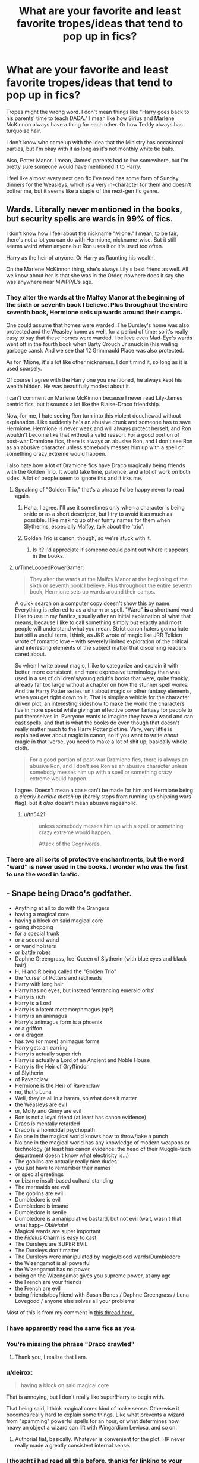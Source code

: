 #+TITLE: What are your favorite and least favorite tropes/ideas that tend to pop up in fics?

* What are your favorite and least favorite tropes/ideas that tend to pop up in fics?
:PROPERTIES:
:Author: seriously-black
:Score: 11
:DateUnix: 1383011131.0
:DateShort: 2013-Oct-29
:END:
Tropes might the wrong word. I don't mean things like "Harry goes back to his parents' time to teach DADA." I mean like how Sirius and Marlene McKinnon always have a thing for each other. Or how Teddy always has turquoise hair.

I don't know who came up with the idea that the Ministry has occasional parties, but I'm okay with it as long as it's not monthly white tie balls.

Also, Potter Manor. I mean, James' parents had to live somewhere, but I'm pretty sure someone would have mentioned it to Harry.

I feel like almost every next gen fic I've read has some form of Sunday dinners for the Weasleys, which is a very in-character for them and doesn't bother me, but it seems like a staple of the next-gen fic genre.


** Wards. Literally never mentioned in the books, but security spells are wards in 99% of fics.

I don't know how I feel about the nickname "Mione." I mean, to be fair, there's not a lot you can do with Hermione, nickname-wise. But it still seems weird when anyone but Ron uses it or it's used too often.

Harry as the heir of anyone. Or Harry as flaunting his wealth.

On the Marlene McKinnon thing, she's always Lily's best friend as well. All we know about her is that she was in the Order, nowhere does it say she was anywhere near MWPP/L's age.
:PROPERTIES:
:Author: OwlPostAgain
:Score: 17
:DateUnix: 1383016605.0
:DateShort: 2013-Oct-29
:END:

*** They alter the wards at the Malfoy Manor at the beginning of the sixth or seventh book I believe. Plus throughout the entire seventh book, Hermione sets up wards around their camps.

One could assume that homes were warded. The Dursley's home was also protected and the Weasley home as well, for a period of time; so it's really easy to say that these homes were warded. I believe even Mad-Eye's wards went off in the fourth book when Barty Crouch Jr snuck in (his wailing garbage cans). And we see that 12 Grimmauld Place was also protected.

As for 'Mione, it's a lot like other nicknames. I don't mind it, so long as it is used sparsely.

Of course I agree with the Harry one you mentioned, he always kept his wealth hidden. He was beautifully modest about it.

I can't comment on Marlene McKinnon because I never read Lily-James centric fics, but it sounds a lot like the Blaise-Draco friendship.

Now, for me, I hate seeing Ron turn into this violent douchewad without explanation. Like suddenly he's an abusive drunk and someone has to save Hermione. Hermione is never weak and will always protect herself, and Ron wouldn't become like that without a valid reason. For a good portion of post-war Dramione fics, there is always an abusive Ron, and I don't see Ron as an abusive character unless somebody messes him up with a spell or something crazy extreme would happen.

I also hate how a lot of Dramione fics have Draco magically being friends with the Golden Trio. It would take time, patience, and a lot of work on both sides. A lot of people seem to ignore this and it irks me.
:PROPERTIES:
:Author: Ayverie
:Score: 5
:DateUnix: 1383044782.0
:DateShort: 2013-Oct-29
:END:

**** Speaking of "Golden Trio," that's a phrase I'd be happy never to read again.
:PROPERTIES:
:Author: eviltwinskippy
:Score: 9
:DateUnix: 1383053096.0
:DateShort: 2013-Oct-29
:END:

***** Haha, I agree. I'll use it sometimes only when a character is being snide or as a short descriptor, but I try to avoid it as much as possible. I like making up other funny names for them when Slytherins, especially Malfoy, talk about the 'trio'.
:PROPERTIES:
:Author: Ayverie
:Score: 2
:DateUnix: 1383056188.0
:DateShort: 2013-Oct-29
:END:


***** Golden Trio is canon, though, so we're stuck with it.
:PROPERTIES:
:Author: tn5421
:Score: 1
:DateUnix: 1384440442.0
:DateShort: 2013-Nov-14
:END:

****** Is it? I'd appreciate if someone could point out where it appears in the books.
:PROPERTIES:
:Author: eviltwinskippy
:Score: 1
:DateUnix: 1384451467.0
:DateShort: 2013-Nov-14
:END:


**** u/TimeLoopedPowerGamer:
#+begin_quote
  They alter the wards at the Malfoy Manor at the beginning of the sixth or seventh book I believe. Plus throughout the entire seventh book, Hermione sets up wards around their camps.
#+end_quote

A quick search on a computer copy doesn't show this by name. Everything is referred to as a charm or spell. "Ward" *is* a shorthand word I like to use in my fanfics, usually after an initial explanation of what that means, because I like to call something simply but exactly and most people will understand what you mean. Strict canon haters gonna hate but still a useful term, I think, as JKR wrote of magic like JRR Tolkien wrote of romantic love -- with severely limited exploration of the critical and interesting elements of the subject matter that discerning readers cared about.

So when I write about magic, I like to categorize and explain it with better, more consistent, and more expressive terminology than was used in a set of children's/young adult's books that were, quite frankly, already far too large without a chapter on how the stunner spell works. And the Harry Potter series isn't about magic or other fantasy elements, when you get right down to it. That is simply a vehicle for the character driven plot, an interesting sideshow to make the world the characters live in more special while giving an effective power fantasy for people to put themselves in. Everyone wants to imagine they have a wand and can cast spells, and that is what the books do even though that doesn't really matter much to the Harry Potter plotline. Very, very little is explained ever about magic in canon, so if you want to write /about/ magic in that 'verse, you need to make a lot of shit up, basically whole cloth.

#+begin_quote
  For a good portion of post-war Dramione fics, there is always an abusive Ron, and I don't see Ron as an abusive character unless somebody messes him up with a spell or something crazy extreme would happen.
#+end_quote

I agree. Doesn't mean a case can't be made for him and Hermione being a +/clearly horrible match up/+ (barely stops from running up shipping wars flag), but it /also/ doesn't mean abusive rageaholic.
:PROPERTIES:
:Author: TimeLoopedPowerGamer
:Score: 2
:DateUnix: 1383132538.0
:DateShort: 2013-Oct-30
:END:

***** u/tn5421:
#+begin_quote
  unless somebody messes him up with a spell or something crazy extreme would happen.

  Attack of the Cognivores.
#+end_quote
:PROPERTIES:
:Author: tn5421
:Score: 1
:DateUnix: 1384440519.0
:DateShort: 2013-Nov-14
:END:


*** There are all sorts of protective enchantments, but the word "ward" is never used in the books. I wonder who was the first to use the word in fanfic.
:PROPERTIES:
:Author: eviltwinskippy
:Score: 4
:DateUnix: 1383069366.0
:DateShort: 2013-Oct-29
:END:


** - Snape being Draco's godfather.
- Anything at all to do with the Grangers
- having a magical core
- having a block on said magical core
- going shopping
- for a special trunk
- or a second wand
- or wand holsters
- or battle robes
- Daphne Greengrass, Ice-Queen of Slytherin (with blue eyes and black hair).
- H, H and R being called the "Golden Trio"
- the 'curse' of Potters and redheads
- Harry with long hair
- Harry has no eyes, but instead 'entrancing emerald orbs'
- Harry is rich
- Harry is a Lord
- Harry is a latent metamorphmagus (sp?)
- Harry is an animagus
- Harry's animagus form is a phoenix
- or a griffon
- or a dragon
- has two (or more) animagus forms
- Harry gets an earring
- Harry is actually super rich
- Harry is actually a Lord of an Ancient and Noble House
- Harry is the Heir of Gryffindor
- of Slytherin
- of Ravenclaw
- Hermione is the Heir of Ravenclaw
- no, that's Luna
- Well, they're all in a harem, so what does it matter
- the Weasleys are evil
- or, Molly and Ginny are evil
- Ron is not a loyal friend (at least has canon evidence)
- Draco is mentally retarded
- Draco is a homicidal psychopath
- No one in the magical world knows how to throw/take a punch
- No one in the magical world has any knowledge of modern weapons or technology (at least has canon evidence: the head of their Muggle-tech department doesn't know what electricity is...)
- The goblins are actually really nice dudes
- you just have to remember their names
- or special greetings
- or bizarre insult-based cultural standing
- The mermaids are evil
- The goblins are evil
- Dumbledore is evil
- Dumbledore is insane
- Dumbledore is senile
- Dumbledore is a manipulative bastard, but not evil (wait, wasn't that what happ-- /Obliviate!/
- Magical wards are super important
- the /Fidelus/ Charm is easy to cast
- The Dursleys are SUPER EVIL
- The Dursleys don't matter
- The Dursleys were manipulated by magic/blood wards/Dumbledore
- the Wizengamot is all powerful
- the Wizengamot has no power
- being on the Wizengamot gives you supreme power, at any age
- the French are your friends
- the French are evil
- being friends/boyfriend with Susan Bones / Daphne Greengrass / Luna Lovegood / anyone else solves all your problems

Most of this is from my comment in [[http://www.reddit.com/r/HPfanfiction/comments/1bvu80/harry_potter_fanfiction_memes/][this thread here.]]
:PROPERTIES:
:Author: Kilbourne
:Score: 18
:DateUnix: 1383018637.0
:DateShort: 2013-Oct-29
:END:

*** I have apparently read the same fics as you.
:PROPERTIES:
:Author: loveshercoffee
:Score: 6
:DateUnix: 1383091900.0
:DateShort: 2013-Oct-30
:END:


*** You're missing the phrase "Draco drawled"
:PROPERTIES:
:Author: mhende
:Score: 5
:DateUnix: 1383402168.0
:DateShort: 2013-Nov-02
:END:

**** Thank you, I realize that I am.
:PROPERTIES:
:Author: Kilbourne
:Score: 1
:DateUnix: 1383434874.0
:DateShort: 2013-Nov-03
:END:


*** u/deirox:
#+begin_quote
  having a block on said magical core
#+end_quote

That is annoying, but I don't really like super!Harry to begin with.

That being said, I think magical cores kind of make sense. Otherwise it becomes really hard to explain some things. Like what prevents a wizard from "spamming" powerful spells for an hour, or what determines how heavy an object a wizard can lift with Wingardium Leviosa, and so on.
:PROPERTIES:
:Author: deirox
:Score: 3
:DateUnix: 1383116367.0
:DateShort: 2013-Oct-30
:END:

**** Authorial fiat, basically. Whatever is convenient for the plot. HP never really made a greatly consistent internal sense.
:PROPERTIES:
:Author: Kilbourne
:Score: 3
:DateUnix: 1383119643.0
:DateShort: 2013-Oct-30
:END:


*** I thought i had read all this before, thanks for linking to your other post so I didn't spend the rest of the afternoon looking for this list somewhere else.
:PROPERTIES:
:Author: with_the_hat
:Score: 2
:DateUnix: 1383045969.0
:DateShort: 2013-Oct-29
:END:


*** I like your style.
:PROPERTIES:
:Author: SearScare
:Score: 2
:DateUnix: 1383065436.0
:DateShort: 2013-Oct-29
:END:


*** u/ryanvdb:
#+begin_quote
  Draco is mentally retarded
#+end_quote

But, I'm pretty sure that this is the case. At least, in cannon. I hate fics where Draco is suddenly competent.
:PROPERTIES:
:Author: ryanvdb
:Score: 2
:DateUnix: 1383094733.0
:DateShort: 2013-Oct-30
:END:

**** Remember that for most of the series, he's a young teenager. Most teenagers, from the perspective of adults, do and say some pretty stupid things.

And I hate to do this, but 'cannon' is a large, stationary gun. 'Canon' is collection of work considered to be genuine.
:PROPERTIES:
:Author: Kilbourne
:Score: 3
:DateUnix: 1383095413.0
:DateShort: 2013-Oct-30
:END:


*** I am now super tempted to write a fic with /all/ of those tropes.
:PROPERTIES:
:Author: Singular_Quartet
:Score: 2
:DateUnix: 1383493359.0
:DateShort: 2013-Nov-03
:END:

**** I think I have read that fic
:PROPERTIES:
:Author: rtg35
:Score: 3
:DateUnix: 1383678661.0
:DateShort: 2013-Nov-05
:END:


*** I actually read a Harry/Luna fic where Harry went broke before getting out of school.
:PROPERTIES:
:Author: tn5421
:Score: 1
:DateUnix: 1384440771.0
:DateShort: 2013-Nov-14
:END:


** Some things off the top of my head that I don't like much:

- Harry is a heir of one of the founders and this gives him special powers / perks. (Don't see this much in new fics anymore).

- Harry gains a seat on Wizengamot and suddenly becomes politically savvy. Bonus: makes everyone address him as "Lord". Not addressing him properly is apparently grounds for a duel to the death.

- /Reducto/ makes people's body parts explode, yet somehow is not a Dark or Unforgivable spell.

- Wizarding world is totally backwards from Muggle world in all areas and it's up to the trio to "bring it to the 20th century". (It might be in some ways, but surely it's superior when it comes to things like medicine. I rather enjoyed a fic called "More Equal Than You Know" which portrayed the Wizarding World as superior: clean air, fresh food, longer lifespan, magic makes daily life easy, etc).

Not that these things will stop me from reading a story if I enjoy it at least a little bit.
:PROPERTIES:
:Author: deirox
:Score: 10
:DateUnix: 1383016609.0
:DateShort: 2013-Oct-29
:END:

*** u/denarii:
#+begin_quote
  Wizarding world is totally backwards from Muggle world in all areas and it's up to the trio to "bring it to the 20th century". (It might be in some ways, but surely it's superior when it comes to things like medicine. I rather enjoyed a fic called "More Equal Than You Know" which portrayed the Wizarding World as superior: clean air, fresh food, longer lifespan, magic makes daily life easy, etc).
#+end_quote

Thing is, there are some things magic is better at and some things that technology is better at. Actually, it's really hard to know from canon how true that is. Are there hard and fast limits to magic that prevent the wizarding world from accomplishing some of the things muggles have, is it a lack of manpower, or has the scientific method just never taken root?

I'd be cool to see a fic explore this in a balanced way rather than just preaching about how superior one world is over the other.
:PROPERTIES:
:Author: denarii
:Score: 3
:DateUnix: 1383025225.0
:DateShort: 2013-Oct-29
:END:

**** It would seem to me that the main problem is simply lack of imagination or inventiveness - but then again, we know little of how magic is involved in daily lifes of wizards. For example, is a 5 second spell enough for perfectly clean clothes, or do they have to wash them like Muggles do?

The fic I mentioned, "More Equal Than You Know", describes Wizarding bathrooms without going into too much detail. After finishing your business a built-in charm cleans you up, no wiping necessary. After going back to the Dursleys, Harry finds the Muggle way to be inconvenient and unsanitary. (There's probably better examples in that fic, but I only remember this one now. Heh.)

Anyway, it was really nice to read a story where Wizarding world was more advanced for a change. Also it gives more credence to wizards who see Muggles as inferior, which is interesting.
:PROPERTIES:
:Author: deirox
:Score: 2
:DateUnix: 1383029679.0
:DateShort: 2013-Oct-29
:END:


*** On the second one: Bonus^{2} if Daphne Greengrass marries him.
:PROPERTIES:
:Score: 1
:DateUnix: 1383097149.0
:DateShort: 2013-Oct-30
:END:


*** u/deleted:
#+begin_quote
  Reducto makes people's body parts explode, yet somehow is not a Dark or Unforgivable spell.
#+end_quote

That's canonical, though. A bunch of school children all knew battle-grade spells and were supposed to learn at least a few of them in class.

As an appeal to reason, it's a lot harder to design something that will cut arbitrary material but not people, than to design something that just cuts. So it's a lot more useful for wizards to learn a generic cutting spell -- though limiting the range on it would be sensible; I mean really, who needs to slice bread from across the room?
:PROPERTIES:
:Score: 1
:DateUnix: 1383134884.0
:DateShort: 2013-Oct-30
:END:

**** Chefs.
:PROPERTIES:
:Author: tn5421
:Score: 1
:DateUnix: 1384440643.0
:DateShort: 2013-Nov-14
:END:


** Dan and Emma Granger. Drives. Me. Batty.
:PROPERTIES:
:Author: loveshercoffee
:Score: 16
:DateUnix: 1383015032.0
:DateShort: 2013-Oct-29
:END:

*** Next fic I make, I want to name Hermione's parents something totally weird. Like Shananae and Adolf Granger.
:PROPERTIES:
:Author: Korrin85
:Score: 18
:DateUnix: 1383015607.0
:DateShort: 2013-Oct-29
:END:

**** I always give the muggles very common names like Mary and Edward. I think I picked a birth year for Lily's parents and chose the top UK name for each gender.
:PROPERTIES:
:Author: OwlPostAgain
:Score: 6
:DateUnix: 1383016171.0
:DateShort: 2013-Oct-29
:END:


*** [deleted]
:PROPERTIES:
:Score: 3
:DateUnix: 1383016862.0
:DateShort: 2013-Oct-29
:END:

**** I'm in the middle of reading Vox Corporis and I've become really attached to the author's interpretation of the Granger's. So much so that I've now naturally come to imagine them with the names Jake and Miranda. Here's the link if anyone's interested: [[http://www.fanfiction.net/s/3186836/1/Vox-Corporis]]
:PROPERTIES:
:Author: Geebo10
:Score: 3
:DateUnix: 1383048204.0
:DateShort: 2013-Oct-29
:END:


*** EVERY SINGLE FIC.
:PROPERTIES:
:Score: 3
:DateUnix: 1383097060.0
:DateShort: 2013-Oct-30
:END:


*** I like these names. I see no problem with giving a small nod to the actors.
:PROPERTIES:
:Author: ryanvdb
:Score: 2
:DateUnix: 1383094432.0
:DateShort: 2013-Oct-30
:END:

**** u/TimeLoopedPowerGamer:
#+begin_quote
  I like these names.
#+end_quote

Yeah, most people do. Which is why its so frequently used. But some people want to hate anything popular just because of that, and want everything they do to be special and different and significant. So hating on the names is an easy target, and therefore makes their decision to call them "Zeliphon and Bernette" in their fanfic ever so /clever/.

I don't mind original names if tastefully done, but why make it harder for a casual reader if they are going to be recurring characters? Why not use what most people already call them?

It bothers me more that they are always either /incredibly/ boring, white-bread, waspy, button-down, sexless helicopter parents who hate Harry, or some kind of hardcore nudist, nutjob gun maniac, obsessed Francophiles trying to pimp their nubile young daughter out to the first Heir of /X/ with a big wand who comes along. Almost never anything in-between.
:PROPERTIES:
:Author: TimeLoopedPowerGamer
:Score: 2
:DateUnix: 1383131639.0
:DateShort: 2013-Oct-30
:END:


** I'm really tired of Harry ending up with Hedwig no matter how much the plot otherwise deviates from canon.

Not accompanied by Hagrid in Diagon Alley?\\
Runs away from the Dursleys long before he gets his Hogwarts letter?\\
Becomes a Phoenix animagus before his 11th birthday?\\
Discovers that he can talk to snakes and wants to buy one?\\
Is attacked by a rabid owl and becomes deathly afraid of owls?\\
Is abducted by aliens and given an anal probe?\\
Is transported to a dimension where nobody ever sends mail?

Ends up with a snowy owl called Hedwig. Every. Fricking. Darned. Time.
:PROPERTIES:
:Score: 7
:DateUnix: 1383045566.0
:DateShort: 2013-Oct-29
:END:

*** u/FreakingTea:
#+begin_quote
  I'm really tired of Harry ending up with Hedwig
#+end_quote

I've never read Harry/Hedwig...oh.
:PROPERTIES:
:Author: FreakingTea
:Score: 5
:DateUnix: 1383057029.0
:DateShort: 2013-Oct-29
:END:

**** [[http://www.fanfiction.net/s/1966613/][Ask and ye shall receive...]]
:PROPERTIES:
:Author: apple_crumble1
:Score: 2
:DateUnix: 1383217875.0
:DateShort: 2013-Oct-31
:END:


**** [[http://stream1.gifsoup.com/view4/3648058/agent-smith-says-no-o.gif][No]]
:PROPERTIES:
:Author: TimeLoopedPowerGamer
:Score: 1
:DateUnix: 1383131839.0
:DateShort: 2013-Oct-30
:END:


**** I've never really dared read any of them, but apparently more and more pop up. I have to wonder if the author has Hedwig simply as an owl or some kind of entity that is 'more'. In a way it would be a interesting idea if he had this 'guardian spirit' or otherwise companion in Hedwig, and her being tagged doesn't automatically mean romantic pairing.
:PROPERTIES:
:Author: alexandersvendsen
:Score: 1
:DateUnix: 1383533584.0
:DateShort: 2013-Nov-04
:END:

***** I do think Hedwig is a relatively unexplored character. I've just gotten started on a Hedwig-centric story myself because of this thread. :P (No bestiality, though!)
:PROPERTIES:
:Author: FreakingTea
:Score: 1
:DateUnix: 1383535659.0
:DateShort: 2013-Nov-04
:END:


**** Now you've done it.

[[http://en.wikipedia.org/wiki/Rule_34_%28Internet_meme%29]]
:PROPERTIES:
:Score: 1
:DateUnix: 1383062827.0
:DateShort: 2013-Oct-29
:END:

***** You act like this wasn't already in play:

[[http://www.fanfiction.net/book/Harry-Potter/?&srt=1&r=4&c1=20734&c2=1][Filter for Harry & Hedwig, rated M]]
:PROPERTIES:
:Author: wordhammer
:Score: 2
:DateUnix: 1383067645.0
:DateShort: 2013-Oct-29
:END:

****** I searched, and was rather surprised when nothing came up. Because I messed up the search, of course.

#+begin_quote
  And that is why Hedwig is white.
#+end_quote

Oh, gods. Brain bleach!
:PROPERTIES:
:Score: 1
:DateUnix: 1383072079.0
:DateShort: 2013-Oct-29
:END:


** Dislike:

- Lucius Malfoy is abusive toward Narcissa and Draco and is just as wildly depraved as Greyback.

- /Everyone/ doting on Mrs. Weasley while she helplessly grieves for Fred and /everyone/ looking after shell-shocked George and /everyone/ doing everything they can to help out Teddy Lupin but at no point, *NO POINT*, does anyone simply turn and ask, "Hey Andromeda, it just occurred to me that you were disowned by your original family, built an entirely new one with your husband and then lost both he and your only child within six months of each other...er...you doing okay? Need to talk about anything?"

- Everyone who isn't in Harry's generation went to school with the Marauders.

- No Quidditch or stories involving Quidditch when everyone but Hermione is a player on the school team and even a few go on to play professionally. Even applies to Marauders. Even McGonagall played Quidditch and then bought an 11-year-old the best broom in the world in a desperate bid to beat the Slytherins.

- Neville and Luna start dating and it /isn't/ the most hilariously awkward thing you've ever seen. People fail more at this than they do with "manipulative/evil" Dumbledore being too dumb to manipulate a child.

- "Hey...should we visit Hagrid? I mean, we usually have tea with him like once a week or something like that in canon, so do you think we should drop by? No? Oh, ok then, nevermind."

Like

- Fred's ghost. Not canon but totally believable.

- Any "unlikely" POVs like Percy or Dean or Hagrid or other any Hogwarts professor not named Snape or McGonagall.

- Rozencrantz and Guildenstern are Dead type of setting where you can sort of look over the fence and see the canon story happening while your story happens alongside and is affected by the canon events as well as your own. Hogwarts during DH and Yule Ball fics are inherently the best at this.

- Christmas/wedding/funeral/big unjustified gathering at The Burrow.

- Dumbledore/Grindelwald/Voldemort origin stories.

- Blacks/Malfoys/Powerful Pureblood families and their whole Downton Abbey-social circle-estate holding sort of party circuit thing. Those are fun stories.
:PROPERTIES:
:Author: SillyPseudonym
:Score: 6
:DateUnix: 1383106366.0
:DateShort: 2013-Oct-30
:END:


** harry secretly being richer than the malfoys

harry being an undiscovered heir of merlin/founders....oy this one is tacky and is why, when i caught myself writing one of those fics, i stopped in my tracks

and really i'm getting tired of the "uber manipulative headmaster" in almost all fics out there

those are my two knuts on the topic at hand, anyway
:PROPERTIES:
:Author: thetruelokre
:Score: 7
:DateUnix: 1383013069.0
:DateShort: 2013-Oct-29
:END:

*** I don't mind the manipulative headmaster, Dumbledore was extremely manipulative, what I mind is the fact that so many of the people who try it are absolutely terrible at it. I don't know how many fics I've read where the "manipulative" Dumbledore is a bumbling idiot that Harry walks all over.
:PROPERTIES:
:Author: denarii
:Score: 9
:DateUnix: 1383013317.0
:DateShort: 2013-Oct-29
:END:

**** I'd further refine that by saying "I don't mind Manipulative!Dumbledore, but I definitely mind Evil!Dumbledore." My interpretation of canon Albus is that he's so used to playing things close to the vest after a hundred years of dealing with people like Armando Dippet, Cornelius Fudge, and Barty Crouch that he's just forgotten he /can/ trust other people with his plans.

And I particularly mind fics that have him constantly spout off "For the Greater Good." At risk of /reducto ad hitlerum/, that's like having Angela Merkel using the phrase "Arbeit macht frei" with any degree of seriousness. It is /literally/ an allusion to the Holocaust.
:PROPERTIES:
:Author: mandiblebones
:Score: 3
:DateUnix: 1383073729.0
:DateShort: 2013-Oct-29
:END:


*** This here about the manipulative headmaster! I love the idea of them but goddamn, some of them make the headmaster as smart as a potato.

The problem is when writing a manipulative character, you have to be intelligent enough to pull it off. I've read fics that have Dumbledore doing this:

"Hey Harry, why don't you live with your abusive relatives again?"

"No," Harry replied, as his magical core tripled in size,

"FUCK! FOILED AGAIN!!!!"
:PROPERTIES:
:Author: Korrin85
:Score: 13
:DateUnix: 1383014869.0
:DateShort: 2013-Oct-29
:END:

**** Have you read Sunset/Sunrise over Britain? It's this, taken to eleven: super powered Harry, Dumbledore still thinking he can manipulate Harry after the tenth time Harry has blown him off, [[/spoiler][Dumbledore ends up literally going insane and getting killed by a crumple-horned snorkack. That part, admittedly, was kind of hilarious.]]
:PROPERTIES:
:Author: denarii
:Score: 3
:DateUnix: 1383017282.0
:DateShort: 2013-Oct-29
:END:

***** Sunset/Sunrise is one of those fics that you want to pidgeonhole as being full of the kind of overdone and over-the-top tropes that make up the realm of bad!fic, but once you get going on it, it's really a bit more like finding nuggets of brilliance along a path of cliches.
:PROPERTIES:
:Author: loveshercoffee
:Score: 1
:DateUnix: 1383092296.0
:DateShort: 2013-Oct-30
:END:

****** I dunno. I finished it, but I can't say I liked it. Too many cliches, and I'm really not a fan of powerful!Harry. Especially when all the characters regularly circlejerk over how awesome Harry is. The only powerful!Harry fic I've really liked has been Emperor, and maybe Wastelands of Time.
:PROPERTIES:
:Author: denarii
:Score: 1
:DateUnix: 1383105640.0
:DateShort: 2013-Oct-30
:END:

******* I really liked Lightning on the Wave's 'Sacrifices arc' of AU books 1-7 which feature powerful!Harry.
:PROPERTIES:
:Author: apple_crumble1
:Score: 1
:DateUnix: 1383220057.0
:DateShort: 2013-Oct-31
:END:


**** u/nalana:
#+begin_quote
  The problem is when writing a manipulative character, you have to be intelligent enough to pull it off.
#+end_quote

Methods of Rationality expresses this idea well.

/Father had once taken him to see a play called [[http://en.wikipedia.org/wiki/Death_Note][The Tragedy of Light]], about this incredibly clever Slytherin named Light who'd set out to purify the world of evil using an ancient ring that could kill anyone whose name and face he knew, and who'd been opposed by another incredibly clever Slytherin, a villain named Lawliet, who'd worn a disguise to conceal his true face; and Draco had shouted and cheered at all the right parts, especially in the middle; and then the play had ended sadly and Draco had been hugely disappointed and Father had gently pointed out that the word 'Tragedy' was right there in the title./

/Afterward, Father had asked Draco if he understood why they had gone to see this play./

/Draco had said it was to teach him to be as cunning as Light and Lawliet when he grew up./

/Father had said that Draco couldn't possibly be more wrong, and pointed out that while Lawliet had cleverly concealed his face there had been no good reason for him to tell Light his name. Father had then gone on to demolish almost every part of the play, while Draco listened with his eyes growing wider and wider. And Father had finished by saying that plays like this were always unrealistic, because if the playwright had known what someone actually as smart as Light would actually do, the playwright would have tried to take over the world himself instead of just writing plays about it./
:PROPERTIES:
:Author: nalana
:Score: 2
:DateUnix: 1383037861.0
:DateShort: 2013-Oct-29
:END:

***** I read some of MoR ages ago, didn't like it and thus don't recall if I got as far as this, but that's the plot of /Death Note/.
:PROPERTIES:
:Author: SilverCookieDust
:Score: 5
:DateUnix: 1383056210.0
:DateShort: 2013-Oct-29
:END:

****** A deliberate reference. There are more subtle references throughout, to Gurren Lagann and the Lensman series and many others. That play is one of the least subtle of them.
:PROPERTIES:
:Score: 2
:DateUnix: 1383134542.0
:DateShort: 2013-Oct-30
:END:


****** Note the hyperlink I put into that comment ;)
:PROPERTIES:
:Author: nalana
:Score: 1
:DateUnix: 1383553722.0
:DateShort: 2013-Nov-04
:END:


*** I agree that evil!dumbledore or manipulative!dumbledore are cliche. But stories often need an extra antagonist. In cannon, Voldemort is the main antagonist, but there is also Snape and Draco getting in Potter's way. An author needs extra bad guys to make Harry grow.
:PROPERTIES:
:Author: ryanvdb
:Score: 1
:DateUnix: 1383095111.0
:DateShort: 2013-Oct-30
:END:

**** true, but a lot of stories fall into the whole "spider-man three" style of throwing every bad guy at the hero while also making harry so ooc he isn't the same kid anymore

I'd rather have a story where he takes on one great bad guy, even if it's just draco, than 3 or 4 half-assed villans
:PROPERTIES:
:Author: thetruelokre
:Score: 1
:DateUnix: 1383142089.0
:DateShort: 2013-Oct-30
:END:

***** Have you read Partially Kissed Hero? It's one of the best of Evil!Dumbledore.

[[http://www.fanfiction.net/s/4240771/1/Partially-Kissed-Hero]]
:PROPERTIES:
:Author: tn5421
:Score: 1
:DateUnix: 1384441251.0
:DateShort: 2013-Nov-14
:END:


** Lots have people have given their least favorites, which is totally fine, but I thought I'd give a couple of the memes/tropes that I like.

-Good Dumbledore and Good Weasleys. I just get really tired of manipulative/evil Dumbledore and crazy/greedy Weasleys, and it's refreshing to read a fic by someone who /doesn't/ hate everyone who was a good guy in canon.

-Expanded magic. I know a lot of people get annoyed with talk of wards or magical cores, but I like when an author takes the time to expand the world of magic like that. It makes things more interesting.

-The Sorting Hat being named Alistair. I have no idea where this came from, but I like it.

-Post-war fics where the members of the DA get together and go to pubs/have parties/socialize on a regular basis. I feel like going through something like that (much like surviving a troll when you're a first year) creates a bond that can't be forgotten. Plus it's fun. We don't see enough of the other kids in Harry's year in the books. (That was /one thing/ that I liked about the movies).

-In general, I like time travel. There is a lot of crap in the genre, but when it's good it's very enjoyable to me.
:PROPERTIES:
:Author: pallas_athene
:Score: 4
:DateUnix: 1383082520.0
:DateShort: 2013-Oct-30
:END:


** [deleted]
:PROPERTIES:
:Score: 3
:DateUnix: 1383013601.0
:DateShort: 2013-Oct-29
:END:

*** Sirius being juvenile is appropriate to his situation- that or suicidal depression. Remus feeling enlivened to be reunited with his best surviving friend is also a good and logical result. The pranks... depend on how good the writer is at that sort of comedy.

I get just as bent or even moreso if Harry's new Slytherin girlfriend (aside from Narcissa, which is its own surreal scenario) is the one with full powers of insight and persuasion in the political arena and in dealing with Gringotts. At sixteen.

Oh, Gringotts! Please, let there never be another story where goblins side with Harry on /anything/ without screwing him over as well.
:PROPERTIES:
:Author: wordhammer
:Score: 4
:DateUnix: 1383015914.0
:DateShort: 2013-Oct-29
:END:

**** [deleted]
:PROPERTIES:
:Score: 3
:DateUnix: 1383085591.0
:DateShort: 2013-Oct-30
:END:

***** u/TimeLoopedPowerGamer:
#+begin_quote
  EDIT: Also them calling Harry: "Prongs Jr.", "Pronglet", "Cub" or "Pup".
#+end_quote

This. I mean, seriously.
:PROPERTIES:
:Author: TimeLoopedPowerGamer
:Score: 2
:DateUnix: 1383131951.0
:DateShort: 2013-Oct-30
:END:


** "Ronald" and "Mione" infuriate me 99% of the time. Ron is hardly ever referred to as Ronald in canon. If Mrs. Weasley does it on occasion, I can believe it, but stories where Hermione calls Ron "Ronald" consistently drive me nuts. I know this comes from the movies, but the only time in the books that she calls him Ronald is when he returns in Deathly Hallows, I am pretty sure. And I don't even know where "Mione" comes from. Yes, I get that Hermione as a name does not lend itself to a lot of nicknames, but why force it? A nickname is so unneeded for her character.

On a similar note, I really dislike "Mom." I get that UK slang is difficult if you're not from the UK, but how hard is it to get "Mum" right?
:PROPERTIES:
:Author: ArgyleMN
:Score: 3
:DateUnix: 1383113177.0
:DateShort: 2013-Oct-30
:END:


** One I like is: Dumbledore is actually a very intelligent, extremely dangerous, but also thoroughly good person. /And the reader is shown this/.

He makes mistakes in the fanfic, sure, but you can see he is still fighting the good fight all the time and does his best in a very, very bad situation. As in canon, he thinks of Harry as a tool initially but not after meeting him. After that, he tries to leave Harry alone for the most part, giving him a chance to grow up before surely having to face Voldemort because of the prophecy. This certainly won't happen until after Harry graduates, right? Surely fate doesn't hate the poor boy that much? But as this is fanfic, sometimes some of those plans don't work out /for reasons/, sometimes the same as in canon.

--------------

All that may be what we are /told/ Dumbledore is like in canon, but it is /not/ clearly *shown* in canon, where he is never doing anything interesting until the last few chapters of the book, and even then you don't see why or how he does what he does. Fanfic often fixes this issue by allowing adults in the Potter 'verse to be competent and interactive entities, and that's one idea I like a lot.
:PROPERTIES:
:Author: TimeLoopedPowerGamer
:Score: 3
:DateUnix: 1383132977.0
:DateShort: 2013-Oct-30
:END:


** I love time travel ones but I never got the time travel fics where they go back to second year and allow the basilisk to go around for an entire year before they do anything. I mean, it was already by pure (plot) luck that the thing didn't kill anyone. I would love it if more fics tended to deal with the damn snake before it started killing people.

That and Ron. Jesus christ people, I know he's not a favorite but damn, people make him evil at the drop of the hat.
:PROPERTIES:
:Author: Korrin85
:Score: 3
:DateUnix: 1383015502.0
:DateShort: 2013-Oct-29
:END:

*** When I wrote time-travel, it wasn't from Harry's perspective, but Draco's (after the battle of Hogwarts; "Wow, I backed the wrong side and now my life's going to suck. How can I make sure everything comes up Malfoy?"), so he didn't know the petrification was a basilisk or the relationship of his father's diary to the plot (something supported by canon, I think), only that it didn't start until second year. He figures it out in the first week of second year given the clues he did have, goes to Do Something About It... and wakes up in June with the taste of Mandrake Restorative Draught on his tongue.
:PROPERTIES:
:Author: mandiblebones
:Score: 3
:DateUnix: 1383072615.0
:DateShort: 2013-Oct-29
:END:

**** That sounds really cool! I would totally read that. Unusual touch at the end there :-)
:PROPERTIES:
:Author: ThatGIANTcottoncandy
:Score: 3
:DateUnix: 1383078408.0
:DateShort: 2013-Oct-29
:END:

***** Link is in the reply to [[/u/pallas_athene]]'s comment below.
:PROPERTIES:
:Author: mandiblebones
:Score: 1
:DateUnix: 1383082693.0
:DateShort: 2013-Oct-30
:END:


**** That sounds like an interesting fic. Link?
:PROPERTIES:
:Author: pallas_athene
:Score: 2
:DateUnix: 1383081651.0
:DateShort: 2013-Oct-30
:END:

***** The story begins with [[http://www.fanfiction.net/s/7437809/1/The-Last-Second-Chance][The Last Second Chance]] covering the revised first year, and continues with [[http://www.fanfiction.net/s/7540269/1/Advancing-to-the-Rear][Advancing To The Rear]] (as in, "We're not retreating! We're advancing to the rear!"), covering all of second year (obviously) and the beginnings of third. The above-mentioned bit is obviously in the second story. As fair warning, Advancing to the Rear is unfinished and is likely to remain so for a while (I stopped because I lost 10k words in the Great Hard Drive Crash of 2012, and now I will probably want to re-write both it and Last Second Chance first).
:PROPERTIES:
:Author: mandiblebones
:Score: 3
:DateUnix: 1383082645.0
:DateShort: 2013-Oct-30
:END:

****** Oh man, that sucks! I will definitely check out what you have, but I don't know if I'll start on the second fic yet. I've been burned too many times by WIPs ;)

I hope you continue writing!
:PROPERTIES:
:Author: pallas_athene
:Score: 1
:DateUnix: 1383083295.0
:DateShort: 2013-Oct-30
:END:

******* /shrugs/ Story of my life, really. I really should finish all of A Slytherin at War (Advancing to the Rear will end after 3rd year, 4th and 5th will be a third story, and 6th and 7th a fourth, I think), but I also should finish Disturbing the Universe. And a number of other fics I've started and not finished.

... I have some one-shots that are done, I suppose: [[http://www.fanfiction.net/s/8560899/1/A-Series-of-Unfortunate-Interviews][A Series of Unfortunate Interviews]] and [[http://www.fanfiction.net/s/7318910/1/Until-the-Very-End][Until the Very End]] (warning: "That was one of the most depressing things I've ever read" is a common theme in reviews).
:PROPERTIES:
:Author: mandiblebones
:Score: 1
:DateUnix: 1383083690.0
:DateShort: 2013-Oct-30
:END:


*** And totally agree on the Ron thing. I prefer authors treat him as a human being with plenty of growing up still to do - because at 14-18, which of us didn't? You can have a plausible reason for him not to work out with Hermione that doesn't suddenly make him an abusive, out-of-character jerk.
:PROPERTIES:
:Author: mandiblebones
:Score: 2
:DateUnix: 1383073124.0
:DateShort: 2013-Oct-29
:END:


** Extensive Weasley and Dumbles bashing. YES, Dumbledore was manipulate, and no, he wasn't one of my favorite characters, but he is not Voldemort like some fics make him out to be. And I personally am not one of Ginnys biggest fans, but making her out to be psychotic is silly and it makes me cringe. Hermione is not going to let ANYONE run over her, at least without a good reason. I also happen to love most of the Weasleys, but Molly is not crazy, overbearing yes, but not crazy. And don't even get me started over Ron. I have a love/hate relationship with his character, but some people make him out to be Satan, and it's laughable.
:PROPERTIES:
:Score: 2
:DateUnix: 1383053285.0
:DateShort: 2013-Oct-29
:END:


** I don't mind the idea that the Ministry has, say, a yearly ball. That's right in line with a lot of large government organizations even in America (for example, the Air Force Ball is essentially an annual formal ball; certainly not white tie, but hovering nicely around black tie), and as far as I know Britain seems to be a little more mired in tradition than us colonials.

Incidentally, "Harry in America" is one of the tropes I cannot stand unless it's done really, really well ("Harry In Vegas, Briefly," on the other hand, can be hilarious).

And that's the real thing. Every one of the overused tropes, even Evil!Dumbledore, which I cannot stand, can make for an exceptionally good story /if done well/. It's just that many of the examples of these stories are them, well, being done so poorly you wonder if the writer is performing an amateur production of /The Fountain of Fair Fortune/ at Hogwarts.
:PROPERTIES:
:Author: mandiblebones
:Score: 2
:DateUnix: 1383074180.0
:DateShort: 2013-Oct-29
:END:


** I can't stand anything where Harry ends up being some super powerful dude. Unfortunately that's like 90% of the fics out there. It bothers me more and more as time goes on.
:PROPERTIES:
:Author: PHPH
:Score: 2
:DateUnix: 1383094558.0
:DateShort: 2013-Oct-30
:END:


** I don't mind:

- Wards
- Magical core

Things I dislike:

- Harry loses his powers and becomes a squib. I don't mind his magic being slightly weakened. That makes sense in a way. But losing all of your magic? EL-OH-EL
- Harry and Ginny get back together ASAP after the Battle of Hogwarts and are desperately in love. They even get engaged way too soon... AS TEENAGERS.
- Harry and Ginny are instantly perfect for each other because TRU LUV 4EVA
- Extreme Weasley bashing
- Harry/Draco or any other slash
- Draco and Harry become friends -- I've only seen this work one time, and it was only somewhat okay.
- Harry is uber powerful because... well, just because -- and no one can match him -- EVER!
- Harry is instantly made Head Auror because he's just that awesome
- Poorly written action sequences. Oh god.\\

Well, let's just make that "poor writing in general." Poorly written action sequences kill it for me, though.
:PROPERTIES:
:Author: theconstantvariable
:Score: 2
:DateUnix: 1383142761.0
:DateShort: 2013-Oct-30
:END:

*** This, so much this. Also, pretty much any fic that tells you anything about James and Lily goes: "...and they married straight out of school and had you, Harry". Sure. They were 17, 18 at most, Lily having hated James for a long time and James having stalked her for just as long. They've dated for, what, 2 years max?
:PROPERTIES:
:Author: MikroMan
:Score: 2
:DateUnix: 1384200754.0
:DateShort: 2013-Nov-11
:END:

**** I know I'm a bit late reading this, but yes. It's weird. I know they're technically "adults" at 17 and Lily did have Harry at a young age, but it would be ridiculous for them to get married at 18. (I mean, I gues... Arthur and Molly Weasley did it.)
:PROPERTIES:
:Author: theconstantvariable
:Score: 1
:DateUnix: 1389188337.0
:DateShort: 2014-Jan-08
:END:

***** I think Molly or Arthur say something to the effect of people marrying due to being uncertain during the war. You couldn't know whether you were gonna be alive tomorrow, so they tried to acquire some stability in their lives through serious commitments.

I think most writers take this to the extreme, so we see people getting married left, right and centre even after someone offs Voldemort. I mean, I get proposals and stuff due to marriage contracts (if the writer is good enough to make this scenario plausible), but it's just ridiculous how so many people met "their one and true love" at Hogwarts in their first relationship, propose within half a year and are married before being 18. Not to mention 99% of fics have characters marrying people from Hogwarts. Usually even from the same year. Really? What about all the homeschooled wizards, romances left over from Triwizard...
:PROPERTIES:
:Author: MikroMan
:Score: 1
:DateUnix: 1389191642.0
:DateShort: 2014-Jan-08
:END:


** What I really dislike is a separate room for the headboy and girl.... Why would a school put two teenagers in the same room like that ? Speciale since boys aren't even allowed in the girls rooms in the normal bedrooms.
:PROPERTIES:
:Author: woefdeluxe
:Score: 2
:DateUnix: 1383478261.0
:DateShort: 2013-Nov-03
:END:


** Thngs I cant stand

#+begin_example
  * wandless magic
  *pairing any adult with a kid IE Harry and snape or hermione and snape
  *animagus forms that are not used but it's pointed out
  *time travel
  *any creatures or super power that wasn't in the I universe
#+end_example

Things I love *over powered Harry *Lord Harry *Political Harry * intelligent Harry *odd pairings
:PROPERTIES:
:Author: commando678
:Score: 1
:DateUnix: 1383085633.0
:DateShort: 2013-Oct-30
:END:


** I like stories that redo the Triwizard Tournament without rehashing all the plot points from it. There's very few authors that have done it that I've read at least and it seems like a good starting point to deviate from the series onwards.

Also, any story that has a mildly competent Ron that isn't a generic sidekick is always nice.
:PROPERTIES:
:Author: KwanLi
:Score: 1
:DateUnix: 1383220096.0
:DateShort: 2013-Oct-31
:END:


** Dislike:

-Extremely physically/sexually abusive Dursleys - the way I saw it, they were mainly verbally abusive/neglectful with the occasional physical abuse by Vernon.

-The characters read the books.

-Hermione/Tom Riddle - WTF? Ginny/Tom, Harry/Tom I kind of get, but Hermione??

-James was an utterly sociopathic horrible bully who never changed and merely tricked Lily into thinking he had

-Harry is the heir of Gryffindor/Slytherin

-Ron-bashing

Like:

-Wards

-Snape mentors Harry (if done well)

-Manipulative Dumbledore (again if done well)

-Scorpius/Rose, Albus/Scorpius

-Harry/Draco
:PROPERTIES:
:Author: apple_crumble1
:Score: 1
:DateUnix: 1383220611.0
:DateShort: 2013-Oct-31
:END:


** JK Rowling is actually a witch who wrote Harry's story and marketed it to muggles as fiction. Just takes me out of a story and in to eye-roll territory every time.
:PROPERTIES:
:Author: mhende
:Score: 1
:DateUnix: 1383369350.0
:DateShort: 2013-Nov-02
:END:

*** JK Rowling is actually Rita Skeeter.
:PROPERTIES:
:Author: tn5421
:Score: 1
:DateUnix: 1384441797.0
:DateShort: 2013-Nov-14
:END:
